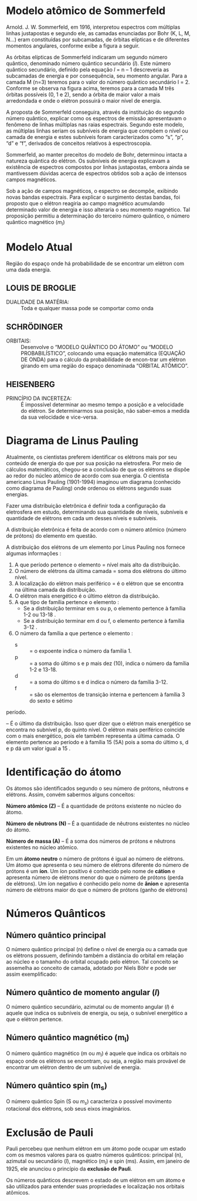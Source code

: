 
* Modelo atômico de Sommerfeld

Arnold. J. W. Sommerfeld, em 1916, interpretou espectros com múltiplas linhas justapostas e segundo ele, as camadas enunciadas por Bohr (K, L, M, N...) eram constituídas por subcamadas, de órbitas elípticas e de diferentes momentos angulares, conforme exibe a figura a seguir.


[[./modelo-atomico-sommerfeld1.png]]


As órbitas elípticas de Sommerfeld indicaram um segundo número quântico, denominado número quântico secundário ($l$). Este número quântico secundário, definido pela equação $l$ = n – 1 descreveria as subcamadas de energia e por consequência, seu momento angular. Para a camada M (n=3) teremos para o valor do número quântico secundário l = 2. Conforme se observa na figura acima, teremos para a camada M três órbitas possíveis (0, 1 e 2), sendo a órbita de maior valor a mais arredondada e onde o elétron possuirá o maior nível de energia.

A proposta de Sommerfeld conseguira, através da instituição do segundo número quântico, explicar como os espectros de emissão apresentavam o fenômeno de linhas múltiplas nas raias espectrais. Segundo este modelo, as múltiplas linhas seriam os subníveis de energia que compõem o nível ou camada de energia e estes subníveis foram caracterizados como “s”, “p”, “d” e “f”, derivados de conceitos relativos à espectroscopia.

Sommerfeld, ao manter preceitos do modelo de Bohr, determinou intacta a natureza quântica do elétron. Os subníveis de energia explicavam a existência de espectros compostos por linhas justapostas, embora ainda se mantivessem dúvidas acerca de espectros obtidos sob a ação de intensos campos magnéticos.

Sob a ação de campos magnéticos, o espectro se decompõe, exibindo novas bandas espectrais. Para explicar o surgimento destas bandas, foi proposto que o elétron reagiria ao campo magnético acumulando determinado valor de energia e isso alteraria o seu momento magnético. Tal proposição permitiu a determinação do terceiro número quântico, o número quântico magnético ($m_l$)




* Modelo Atual 
#+LATEX: \begin{Box2}{Nuvem Eletrônica}
  Região  do  espaço  onde  há  probabilidade  de  se  encontrar um elétron com uma dada energia.
  #+ATTR_LATEX: :scale .4
  [[./../Quimica-Geral-Aula/nuvem.png]]
#+LATEX: \end{Box2}


** LOUIS DE BROGLIE
   
   - DUALIDADE DA MATÉRIA: :: Toda e qualquer massa pode se comportar como onda


** SCHRÖDINGER

- ORBITAIS: :: Desenvolve o “MODELO QUÂNTICO DO ÁTOMO” ou “MODELO PROBABILÍSTICO”, colocando uma equação matemática (EQUAÇÃO DE ONDA) para o cálculo da probabilidade de encon-trar um elétron girando em uma região do espaço denominada “ORBITAL ATÔMICO”.
#+begin_export latex
\begin{equation*}
\displaystyle\frac{\partial^2\psi}{\partial x^2} + \frac{8\pi^2m}{h^2}(E-V)\psi = 0
\end{equation*}
#+end_export
  
** HEISENBERG

- PRINCÍPIO  DA  INCERTEZA: :: É  impossível  determinar ao mesmo tempo a posição e a velocidade do elétron. Se determinarmos sua posição, não saber-emos a medida da sua velocidade e vice-versa.


* Diagrama de Linus Pauling

  Atualmente, os cientistas preferem identificar os elétrons mais por seu conteúdo de energia do que por sua posição na eletrosfera. Por meio de cálculos matemáticos, chegou-se a conclusão de que os elétrons se dispõe ao redor do núcleo atômico de acordo com sua energia.
	O cientista americano Linus Pauling (1901-1994) imaginou um diagrama (conhecido como diagrama de Pauling) onde ordenou os elétrons segundo suas energias.
    
  Fazer uma distribuição eletrônica é definir toda a configuração da eletrosfera em estudo, determinando sua quantidade de níveis, subníveis e quantidade de elétrons em cada um desses níveis e subníveis.
  
#+begin_export latex
\begin{tikzpicture}[x=2cm,y=2cm,scale=.5]
    \tikzset{%
            dot/.style={fill=orange!20,circle},
            gdot/.style={fill=violet!20,circle},
            set/.style={postaction={decorate,decoration={
        markings,
        mark=at position .5 with {\arrow[red]{Stealth}}
      }}}}
    \foreach\l[count=\c] in {Q,P,...,K}
    {
        \draw[dotted] (0,\c) -- (5.0, \c);
        \node at (-1.0, \c){\bfseries\l};
    }
    
    \foreach\n[count=\y] in {7,...,1}
    {
        \draw[dotted] (0,\y) -- (5.0,\y);
        \node at (-0.5,\y){\bfseries\n};
    }
    
    \foreach \x in {1,2,...,4}
    {
        \draw[dotted] (\x,0) -- (\x,8);
        \node at (\x,-0.5){\x};
    }

    %%%%% S %%%
    \node[dot] (1) at (1,7){1s};
    \node[dot] (2s) at (1,6){2s};
    \node[dot] (3s) at (1,5){3s};
    \node[dot] (4s)at (1,4){4s};
    \node[dot] (5s) at (1,3){5s};
    \node[dot] (6s) at (1,2){6s};
    \node[dot] (7s) at (1,1){7s};
    %%%%% Block p
    \node[gdot] (2p) at (2,6){2p};
    \node[gdot] (3p) at (2,5){3p};
    \node[gdot] (4p) at (2,4){4p};
    \node[gdot] (5p) at (2,3){5p};
    \node[gdot] (6p) at (2,2){6p};
    \node[gdot] (7p) at (2,1){7p};
    %\node[dot] at (2,1){};
    %%%%% Block d
    \node[dot] (3d) at (3,5){3d};
    \node[dot] (4d) at (3,4){4d};
    \node[dot] (5d) at (3,3){5d};
    \node[dot] (6d) at (3,2){6d};
    %%%%% Block f
    \node[gdot] (4f) at (4,4){4f};
    \node[gdot] (5f) at (4,3){5f};   
    
    \draw (1) edge [set,out=-135,in=45,looseness=6] (2s); 
    \draw (2s) edge [set,out=-135,in=45,looseness=5] (2p);
    \draw [red] (2p) -- (3s);
    \draw (3s) edge [set,out=-135,in=45,looseness=5] (3p); 
    \draw[red] (3p)--(4s);
    \draw (4s) edge [set,out=-135,in=45,looseness=3] (3d); 
    \draw[red] (3d)--(4p) (4p) -- (5s);
    \draw (5s) edge [set,out=-135,in=45,looseness=3] (4d);
    \draw[red] (4d)--(5p) (5p) -- (6s);
    \draw (6s) edge [set,out=-135,in=45,looseness=2.5] (4f);
    \draw[red] (4f) -- (5d) (5d) -- (6p) (6p) -- (7s);
    \draw (7s) edge [set,out=-135,in=45,looseness=2.5] (5f);
    \draw[red] (5f) -- (6d) (6d) -- (7p) (7p) edge[red,-Stealth]++ (-.5,-.5);
    
    
\end{tikzpicture}
Ordem crescente de energia dos subníveis: \emph{1s 2s 2p 3s 3p 4s 3d 4p 5s 4d 5p 6s 4f 5d 6p 7s 5f 6d 7p}
#+end_export


A distribuição eletrônica é feita de acordo com o número atômico (número de prótons) do elemento em questão.

@@latex: \includegraphics[scale=.3]{Quimica-Geral-Aula/subnivel.png}@@

A distribuição dos elétrons de um elemento por Linus Pauling nos fornece algumas informações :

1. A que período pertence o elemento = nível mais alto da distribuição.
2. O número de elétrons da última camada = soma dos elétrons do último nível.
3. A localização do elétron mais periférico = é o elétron que se encontra na última camada da distribuição.
4. O elétron mais energético é o último elétron da distribuição.
5. A que tipo de família pertence o elemento :
 -  Se a distribuição terminar em s ou p, o elemento pertence à família 1-2 ou 13-18 .
 -  Se a distribuição terminar em d ou f, o elemento pertence à família 3-12 .
6. O número da família a que pertence o elemento :
 -  s :: = o expoente indica o número da família 1.
 -  p :: = a soma do último s e p mais dez (10), indica o número da família 1-2 e 13-18.
 -  d :: = a soma do último s e d indica o número da família 3-12.
 -  f :: = são os elementos de transição interna e pertencem à família 3 do sexto e sétimo 
período.

#+LATEX: \begin{Box2}{Exemplo}
@@latex: \ch{^{51}Sb}@@

@@latex: \(1s^2 – 2s^2 – 2p^6 – 3s^2 – 3 p^6 – 4 s^2 – 3 d^{10} – 4 p^6 – 5 s^2 – 4 d^{10} – 5 p^3\) @@
#+LATEX: \end{Box2}

*\ch{5 p^3}* – É o último da distribuição. Isso quer dizer que o elétron mais energético se encontra no subnível p, do quinto nível. O elétron mais periférico coincide com o mais energético, pois ele também representa a última camada.
O elemento pertence ao @@latex: \ang{5}@@ período e à família 15 (5A) pois a soma do último s, d e p dá um valor igual a 15 .

* Identificação do átomo

  Os átomos são identificados segundo o seu número de prótons, nêutrons e elétrons. Assim, convém sabermos alguns conceitos:

*Número atômico (Z)* – É a quantidade de prótons existente no núcleo do átomo.

*Número de nêutrons (N)* – É a quantidade de nêutrons existentes no núcleo do átomo.

*Número de massa (A)* – É a soma dos números de prótons e nêutrons existentes no núcleo atômico.

[[./../Quimica-Geral-Aula/iso.png]]

Em um *átomo neutro* o número de prótons é igual ao número de elétrons. Um átomo que apresenta o seu número de elétrons diferente do número de prótons é um *íon*. Um íon positivo é conhecido pelo nome de *cátion* e apresenta número de elétrons menor do que o número de prótons (perda de elétrons). Um íon negativo é conhecido pelo nome de *ânion* e apresenta número de elétrons maior do que o número de prótons (ganho de elétrons)

* Números Quânticos

** Número quântico principal

O número quântico principal (n) define o nível de energia ou a camada que os elétrons possuem, definindo também a distância do orbital em relação ao núcleo e o tamanho do orbital ocupado pelo elétron. Tal conceito se assemelha ao conceito de camada, adotado por Niels Böhr e pode ser assim exemplificado:
#+ATTR_LATEX: :scale .3
[[./niveis-de-energia.jpg]]

** Número quântico de momento angular ($l$) 

O número quântico secundário, azimutal ou de momento angular ($l$) é aquele que indica os subníveis de energia, ou seja, o subnível energético a que o elétron pertence.

#+begin_export latex
\begin{tblr}{|c|c|c|c|}
\hline
$l$ & 0 & 1 & 2 & 3 \\ \hline
Orbital & s & p & d & f\\ \hline
\end{tblr}
#+end_export


** Número quântico magnético (m_l)

O número quântico magnético (m ou $m_l$) é aquele que indica os orbitais no espaço onde os elétrons se encontram, ou seja, a região mais provável de encontrar um elétron dentro de um subnível de energia.
#+ATTR_LATEX: :scale .4
[[./numero-quantico-magnetico.jpg]]

** Número quântico spin (m_s)

O número quântico Spin (S ou $m_s$) caracteriza o possível movimento rotacional dos elétrons, sob seus eixos imaginários.
#+ATTR_LATEX: :scale .4
[[./numero-quantico-spin.jpg]]


* Exclusão de Pauli 


Pauli percebeu que nenhum elétron em um átomo pode ocupar um estado com os mesmos valores para os quatro números quânticos: principal (n), azimutal ou secundário ($l$), magnético ($m_l$) e spin (ms). Assim, em janeiro de 1925, ele anunciou o princípio da *exclusão de Pauli*.

Os números quânticos descrevem o estado de um elétron em um átomo e são utilizados para entender suas propriedades e localização nos orbitais atômicos.





#+BEGIN_COMMENT


#+LATEX: \begin{figure*}

* Material Apoio


#+ATTR_LATEX: :environment talltblr
| *Conteúdo*                           | *Aula*                         | *Scan*                                                           |
| Modelos Atômicos Dalton e Thompson | https://youtu.be/l5C1qq37W48 | @@latex:\qrcode[height=1.6cm]{https://youtu.be/l5C1qq37W48}@@  |
|                                    |                              |                                                                |
| Modelo de Bohr                     | https://youtu.be/-1tQAFJyxho | @@latex: \qrcode[height=1.6cm]{https://youtu.be/-1tQAFJyxho}@@ |
|                                    |                              |                                                                |
| Tabela Periódica                   | https://youtu.be/yv5168bi1X4 | @@latex: \qrcode[height=1.6cm]{https://youtu.be/yv5168bi1X4}@@ |
|                                    |                              |                                                                |
| Distribuição Eletrônica            | https://youtu.be/LYhckRAtCPU | @@latex: \qrcode[height=1.6cm]{https://youtu.be/LYhckRAtCPU}@@ |
|                                    |                              |                                                                |
| Propriedades Periódicas            | https://youtu.be/eaGqKb22_7I | @@latex: \qrcode[height=1.6cm]{https://youtu.be/eaGqKb22_7I}@@ |

#+LATEX: \end{figure*}
#+END_COMMENT

